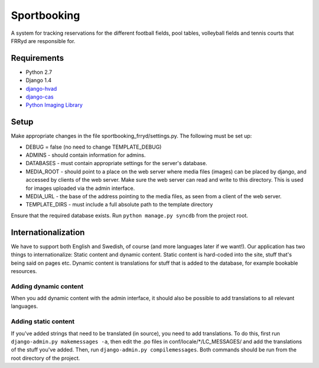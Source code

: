 ############
Sportbooking
############

A system for tracking reservations for the different football fields, pool tables, volleyball fields and tennis courts that FRRyd are responsible for.

Requirements
===========
* Python 2.7
* Django 1.4
* `django-hvad <https://github.com/KristianOellegaard/django-hvad>`__
* `django-cas <https://bitbucket.org/cpcc/django-cas/overview>`__
* `Python Imaging Library <http://www.pythonware.com/products/pil>`__

Setup
=====
Make appropriate changes in the file sportbooking_frryd/settings.py. The following must be set up:

* DEBUG = false (no need to change TEMPLATE_DEBUG)
* ADMINS - should contain information for admins.
* DATABASES - must contain appropriate settings for the server's database.
* MEDIA_ROOT - should point to a place on the web server where media files (images) can be placed by django, and accessed by clients of the web server. Make sure the web server can read and write to this directory. This is used for images uploaded via the admin interface.
* MEDIA_URL - the base of the address pointing to the media files, as seen from a client of the web server.
* TEMPLATE_DIRS - must include a full absolute path to the template directory

Ensure that the required database exists. Run ``python manage.py syncdb`` from the project root.

Internationalization
====================
We have to support both English and Swedish, of course (and more languages later if we want!). Our application has two things to internationalize: Static content and dynamic content. Static content is hard-coded into the site, stuff that's being said on pages etc. Dynamic content is translations for stuff that is added to the database, for example bookable resources.

Adding dynamic content
----------------------
When you add dynamic content with the admin interface, it should also be possible to add translations to all relevant languages.

Adding static content
---------------------
If you've added strings that need to be translated (in source), you need to add translations. To do this, first run ``django-admin.py makemessages -a``, then edit the .po files in conf/locale/*/LC_MESSAGES/ and add the translations of the stuff you've added. Then, run ``django-admin.py compilemessages``. Both commands should be run from the root directory of the project.
